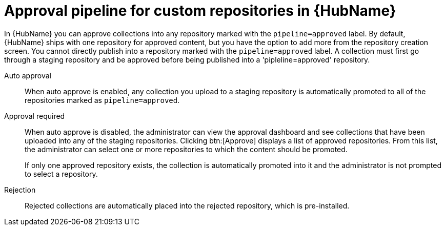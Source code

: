// Module included in the following assemblies:
// assembly-repo-management.adoc


[id="con-approval-pipeline"]

= Approval pipeline for custom repositories in {HubName}

In {HubName} you can approve collections into any repository marked with the `pipeline=approved` label. By default, {HubName} ships with one repository for approved content, but you have the option to add more from the repository creation screen. You cannot directly publish into a repository marked with the `pipeline=approved` label. A collection must first go through a staging repository and be approved before being published into a 'pipleline=approved' repository. 

Auto approval::
When auto approve is enabled, any collection you upload to a staging repository is automatically promoted to all of the repositories marked as `pipeline=approved`.

Approval required::
When auto approve is disabled, the administrator can view the approval dashboard and see collections that have been uploaded into any of the staging repositories. Clicking btn:[Approve] displays a list of approved repositories. From this list, the administrator can select one or more repositories to which the content should be promoted.
+
If only one approved repository exists, the collection is automatically promoted into it and the administrator is not prompted to select a repository.

Rejection::
Rejected collections are automatically placed into the rejected repository, which is pre-installed.
